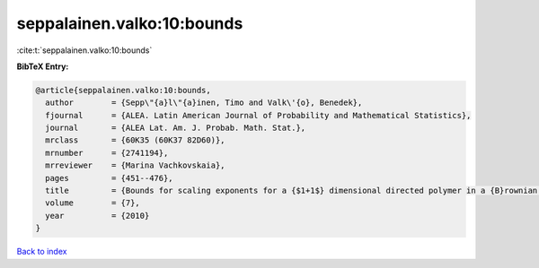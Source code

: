 seppalainen.valko:10:bounds
===========================

:cite:t:`seppalainen.valko:10:bounds`

**BibTeX Entry:**

.. code-block:: bibtex

   @article{seppalainen.valko:10:bounds,
     author        = {Sepp\"{a}l\"{a}inen, Timo and Valk\'{o}, Benedek},
     fjournal      = {ALEA. Latin American Journal of Probability and Mathematical Statistics},
     journal       = {ALEA Lat. Am. J. Probab. Math. Stat.},
     mrclass       = {60K35 (60K37 82D60)},
     mrnumber      = {2741194},
     mrreviewer    = {Marina Vachkovskaia},
     pages         = {451--476},
     title         = {Bounds for scaling exponents for a {$1+1$} dimensional directed polymer in a {B}rownian environment},
     volume        = {7},
     year          = {2010}
   }

`Back to index <../By-Cite-Keys.html>`_
